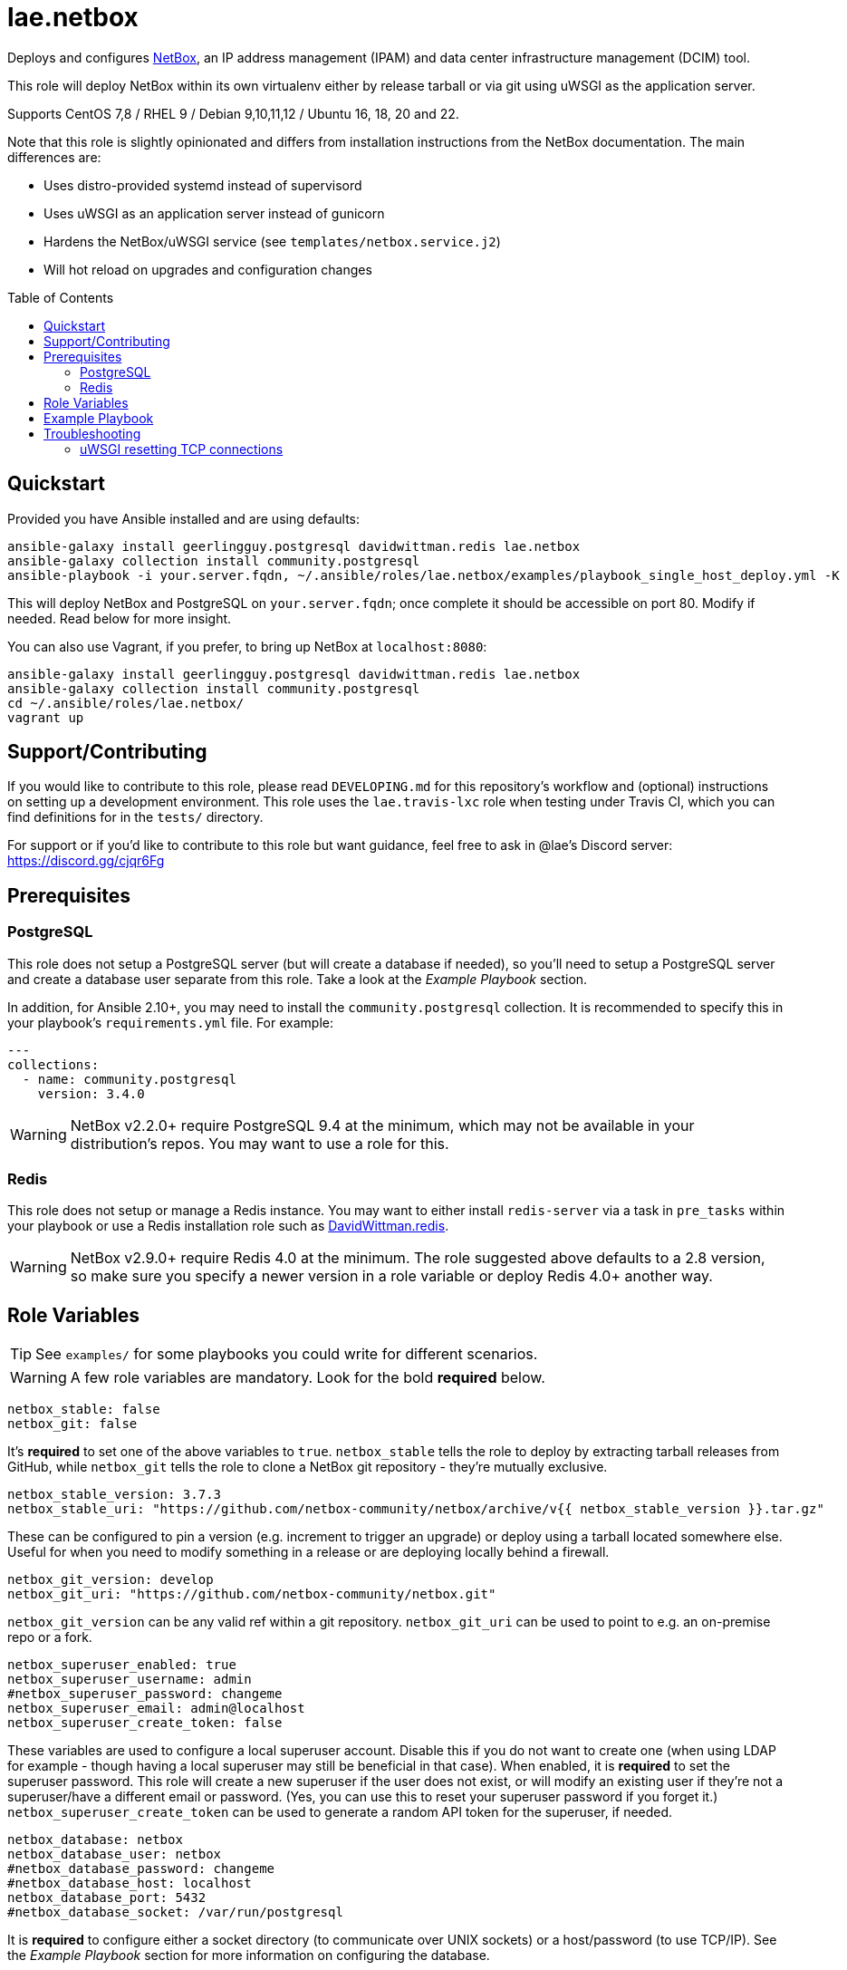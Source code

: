 :role-author: lae
:role-name: netbox
:role: {role-author}.{role-name}
:gh-name: {role-author}/ansible-role-{role-name}
:netbox-version: 3.7.3
= {role}
:toc:
:toc-placement: preamble
ifdef::env-github[]
:tip-caption: :bulb:
:warning-caption: :warning:
endif::[]

ifdef::env-github[]
image:https://img.shields.io/badge/role-{role}-blue?style=for-the-badge[Ansible Galaxy Role,link=https://galaxy.ansible.com/{role-author}/{role-name}]
endif::env-github[]

Deploys and configures https://github.com/netbox-community/netbox[NetBox], an IP address management (IPAM) and data center infrastructure management (DCIM) tool.

This role will deploy NetBox within its own virtualenv either by release tarball or via git using uWSGI as the application server.

Supports CentOS 7,8 / RHEL 9 / Debian 9,10,11,12 / Ubuntu 16, 18, 20 and 22.

Note that this role is slightly opinionated and differs from installation instructions from the NetBox documentation.
The main differences are:

* Uses distro-provided systemd instead of supervisord
* Uses uWSGI as an application server instead of gunicorn
* Hardens the NetBox/uWSGI service (see `templates/netbox.service.j2`)
* Will hot reload on upgrades and configuration changes

== Quickstart

Provided you have Ansible installed and are using defaults:

[source,bash,subs="attributes"]
----
ansible-galaxy install geerlingguy.postgresql davidwittman.redis {role}
ansible-galaxy collection install community.postgresql
ansible-playbook -i your.server.fqdn, ~/.ansible/roles/{role}/examples/playbook_single_host_deploy.yml -K
----

This will deploy NetBox and PostgreSQL on `your.server.fqdn`; once complete it
should be accessible on port 80. Modify if needed. Read below for more insight.

You can also use Vagrant, if you prefer, to bring up NetBox at `localhost:8080`:

[source,bash,subs="attributes"]
----
ansible-galaxy install geerlingguy.postgresql davidwittman.redis {role}
ansible-galaxy collection install community.postgresql
cd ~/.ansible/roles/{role}/
vagrant up
----

== Support/Contributing

If you would like to contribute to this role, please read `DEVELOPING.md` for
this repository's workflow and (optional) instructions on setting up a
development environment. This role uses the `lae.travis-lxc` role when testing
under Travis CI, which you can find definitions for in the `tests/` directory.

ifeval::["{role-author}" == "lae"]
For support or if you'd like to contribute to this role but want guidance, feel
free to ask in @lae's Discord server: https://discord.gg/cjqr6Fg

endif::[]
== Prerequisites

=== PostgreSQL

This role does not setup a PostgreSQL server (but will create a database if needed), so you'll need to setup a PostgreSQL server and create a database user separate from this role.
Take a look at the _Example Playbook_ section.

In addition, for Ansible 2.10+, you may need to install the `community.postgresql` collection.
It is recommended to specify this in your playbook's `requirements.yml` file.
For example:

[source,yaml]
----
---
collections:
  - name: community.postgresql
    version: 3.4.0
----

WARNING: NetBox v2.2.0+ require PostgreSQL 9.4 at the minimum, which may not be available in your distribution's repos.
You may want to use a role for this.

=== Redis

This role does not setup or manage a Redis instance. You may want to either
install `redis-server` via a task in `pre_tasks` within your playbook or use a
Redis installation role such as
https://galaxy.ansible.com/davidwittman/redis[DavidWittman.redis].

WARNING: NetBox v2.9.0+ require Redis 4.0 at the minimum. The role suggested
above defaults to a 2.8 version, so make sure you specify a newer version in a
role variable or deploy Redis 4.0+ another way.

== Role Variables

TIP: See `examples/` for some playbooks you could write for different scenarios.

WARNING: A few role variables are mandatory. Look for the bold *required* below.

[source,yaml]
----
netbox_stable: false
netbox_git: false
----

It's *required* to set one of the above variables to `true`. `netbox_stable`
tells the role to deploy by extracting tarball releases from GitHub, while
`netbox_git` tells the role to clone a NetBox git repository - they're mutually
exclusive.

[source,yaml,subs="attributes"]
----
netbox_stable_version: {netbox-version}
netbox_stable_uri: "https://github.com/netbox-community/netbox/archive/v{{ netbox_stable_version }}.tar.gz"
----

These can be configured to pin a version (e.g. increment to trigger an upgrade)
or deploy using a tarball located somewhere else. Useful for when you need to
modify something in a release or are deploying locally behind a firewall.

[source,yaml]
----
netbox_git_version: develop
netbox_git_uri: "https://github.com/netbox-community/netbox.git"
----

`netbox_git_version` can be any valid ref within a git repository.
`netbox_git_uri` can be used to point to e.g. an on-premise repo or a fork.

[source,yaml]
----
netbox_superuser_enabled: true
netbox_superuser_username: admin
#netbox_superuser_password: changeme
netbox_superuser_email: admin@localhost
netbox_superuser_create_token: false
----

These variables are used to configure a local superuser account. Disable this
if you do not want to create one (when using LDAP for example - though having a
local superuser may still be beneficial in that case). When enabled, it is
*required* to set the superuser password. This role will create a new superuser
if the user does not exist, or will modify an existing user if they're not a
superuser/have a different email or password. (Yes, you can use this to reset
your superuser password if you forget it.) `netbox_superuser_create_token` can
be used to generate a random API token for the superuser, if needed.

[source,yaml]
----
netbox_database: netbox
netbox_database_user: netbox
#netbox_database_password: changeme
#netbox_database_host: localhost
netbox_database_port: 5432
#netbox_database_socket: /var/run/postgresql
----

It is *required* to configure either a socket directory (to communicate over
UNIX sockets) or a host/password (to use TCP/IP). See the _Example Playbook_
section for more information on configuring the database.

Note that these are used to configure `DATABASE` in `configuration.py`.

[source,yaml]
----
netbox_database_conn_age: 300
----

To configure Netbox to keep database connections open longer than a single requests,
set `netbox_database_conn_age` to your preferred maximum connection age, in seconds.
300 seconds (5 minutes) is typically a good number to start with.

[source,yaml]
----
netbox_database_maintenance: postgres
----

If the postgres database is configured to only allow access to specific tables of the DB for the user configured with Netbox, you can set `netbox_database_maintenance` to replace the default database used for connection checking to a different table than the default `postgres`. This is an empty table in every postgres database by default, but some configurations might block access to this table, so a different table (i.e. `netbox_prod`) can be used here instead.

[source,yaml]
----
# Example usage, default is empty dict
netbox_database_options:
  sslmode: require
  isolation_level: 3
----

If you need to set any other PostgreSQL parameter key words you can do
so here. For cases like https://docs.djangoproject.com/en/3.1/ref/databases/#isolation-level[isolation levels] the numerical value must be used
instead of the constant:
`psycopg2.extensions.ISOLATION_LEVEL_SERIALIZABLE` vs `3`.
Only add things here if you really know what you're doing.

[source,yaml]
----
netbox_redis_host: 127.0.0.1
netbox_redis_port: 6379
netbox_redis_password: ''
netbox_redis_database: 0
netbox_redis_default_timeout: 300
netbox_redis_ssl_enabled: false
netbox_redis_insecure_skip_tls_verify: false

netbox_redis_cache_host: "{{ netbox_redis_host }}"
netbox_redis_cache_port: "{{ netbox_redis_port }}"
netbox_redis_cache_database: 1
netbox_redis_cache_password: "{{ netbox_redis_password }}"
netbox_redis_cache_default_timeout: "{{ netbox_redis_default_timeout }}"
netbox_redis_cache_ssl_enabled: "{{ netbox_redis_ssl_enabled }}"
netbox_redis_cache_insecure_skip_tls_verify: "{{ netbox_redis_insecure_skip_tls_verify }}"
----

This populates the `REDIS` config dictionary in `configuration.py`. Use the
second set of variables if you wish to split your cache database from your
webhooks database.

[source,yaml]
----
netbox_redis_sentinels:
  - { host: '192.168.0.1', port: '5000' },
  - { host: '192.168.0.2', port: '5000' }
netbox_redis_sentinel_service: 'netbox'
netbox_redis_password: ''
netbox_redis_database: 0
netbox_redis_default_timeout: 300
netbox_redis_ssl_enabled: false

netbox_redis_cache_sentinels: "{{ netbox_redis_sentinels }}"
netbox_redis_cache_sentinel_service: "{{ netbox_redis_sentinel_service }}"
netbox_redis_cache_database: 1
netbox_redis_cache_password: "{{ netbox_redis_password }}"
netbox_redis_cache_default_timeout: "{{ netbox_redis_default_timeout }}"
netbox_redis_cache_ssl_enabled: "{{ netbox_redis_ssl_enabled }}"
----

Use this syntax if your redis is installed with sentinet architecture (multiple nodes). Use
the second set of variables if you wish to split your cache database from your
webhooks database.

[source,yaml]
----
netbox_rqworker_processes: 1
----

Specify how many request queue workers should be started by the systemd service.
You can leave this at the default of 1, unless you have a large number of reports,
scripts and other background tasks.

[source,yaml]
----
netbox_config:
  #SECRET_KEY:
  ALLOWED_HOSTS:
    - localhost
    - 127.0.0.1
  #NAPALM_USERNAME:
  #NAPALM_PASSWORD:
  MEDIA_ROOT: "{{ netbox_shared_path }}/media"
  REPORTS_ROOT: "{{ netbox_shared_path }}/reports"
  SCRIPTS_ROOT: "{{ netbox_shared_path }}/scripts"
----

This is a dictionary of settings used to template NetBox's `configuration.py`.
See http://netbox.readthedocs.io/en/stable/configuration/mandatory-settings/[Mandatory Settings]
and http://netbox.readthedocs.io/en/stable/configuration/optional-settings/[Optional Settings]
from the NetBox documentation for more details, as well as
`examples/netbox_config.yml` in this repository.

It is not necessary to define `SECRET_KEY` here - this role will automatically
create one for you at `{{ netbox_shared_path }}/generated_secret_key`. The
`SECRET_KEY` will then be read from this file on subsequent runs, unless you
later do set this in your playbook. Note that you should define the
`SECRET_KEY` if you are deploying multiple NetBox instances behind one load
balancer.

If you have enabled NAPALM integration in this role, you will need to configure
NAPALM credentials here as well.

`MEDIA_ROOT`/`REPORTS_ROOT`/`SCRIPTS_ROOT`, while not mandatory in the NetBox
documentation, is mandatory in this role to prevent losing these files during
upgrades (this role does not upgrade NetBox in-place). It should be set to a
directory that is permanent and not lost on upgrade (the default, listed above,
can be used without issue). This role will attempt to create these directories
and change their ownership to whatever `netbox_user` is set to.

[source,yaml]
----
netbox_scripts: []
netbox_reports: []
----

https://netbox.readthedocs.io/en/stable/additional-features/custom-scripts/[Scripts]
and https://netbox.readthedocs.io/en/stable/additional-features/reports/[Reports]
to upload for use within NetBox. These should be lists of dictionaries with a
`src` attribute, specifying the local path to the script or report, and a
`name` attribute, specifying the module name (script/report name). For example:

[source,yaml]
----
## Example
netbox_scripts:
  - src: netbox_scripts/migrate_application.py
    name: migrate_application
netbox_reports:
  - src: netbox_reports/devices.py
    name: devices
----

This will copy `netbox_scripts/migrate_application.py` from your playbook
directory to `{{ netbox_config.SCRIPTS_ROOT }}/migrate_application.py` and
`netbox_reports/devices.py` to `{{ netbox.config.REPORTS_ROOT }}/devices.py`.

[source,yaml]
----
netbox_pip_packages: []

## Example:
netbox_pip_packages:
  - https://github.com/steffann/netbox-example-plugin.git
  - netbox-topology-views
----

This is a list of extra packages to install via `pip` within NetBox'
virtualenv. You can specify any valid artifact that `pip` understands.

If you list any plugins here, be sure to include the appropriate plugin
configurations within the `netbox_config` role variable.  Read
https://netbox.readthedocs.io/en/stable/plugins/[Plugins] for more info.

[source,yaml]
----
netbox_user: netbox
netbox_group: netbox
netbox_home: /srv/netbox
netbox_releases_path: "{{ netbox_home }}/releases"
netbox_git_repo_path: "{{ netbox_releases_path }}/git-repo"
netbox_git_deploy_path: "{{ netbox_releases_path }}/git-deploy"
netbox_stable_path: "{{ netbox_releases_path }}/netbox-{{ netbox_stable_version }}"
netbox_current_path: "{{ netbox_home }}/current"
netbox_shared_path: "{{ netbox_home }}/shared"
----

These are all deployment details that you can modify to change the application
user and application storage locations. `netbox_releases_path` stores all
NetBox releases you've ever deployed. `netbox_git_repo_path` is where the Git
repository will be cloned to and should remain untouched - whilst
`netbox_git_deploy_path` is where a `git archive` using the ref
`netbox_git_version` will be extracted to. `netbox_stable_path` is the
extracted folder from a release tarball. `netbox_current_path` will be
symlinked to the selected release and used in service/configuration files as
the location NetBox is installed. `netbox_shared_path` is intended to store
configuration files and other "shared" content, like logs.

[source,yaml]
----
netbox_socket: "127.0.0.1:8000"
netbox_protocol: http
netbox_processes: "{{ ansible_processor_vcpus }}"
----

`netbox_socket` defines what the uWSGI service will bind to and can be set to
any valid https://www.freedesktop.org/software/systemd/man/systemd.socket.html#ListenStream=[ListenStream]
address (systemd socket). Set `netbox_protocol` to `uwsgi` if you want uWSGI to
speak WSGI (for instance if you're running nginx as a load balancer).
`netbox_processes` defines how many NetBox workers uWSGI will bring up to serve
requests.

[source,yaml]
----
netbox_application_log: "file:{{ netbox_shared_path }}/application.log"
netbox_requests_log: "file:{{ netbox_shared_path }}/requests.log"
----

These define where logs will be stored. You can use external logging facilities
instead of local files if you wish,
http://uwsgi-docs.readthedocs.io/en/latest/Logging.html#pluggable-loggers[as
long as uWSGI supports it].  Application log correlates to `logger` and
requests log to `req-logger`.

[source,yaml]
----
netbox_ldap_enabled: false
netbox_ldap_config_template: netbox_ldap_config.py.j2
----

Toggle `netbox_ldap_enabled` to `true` to configure LDAP authentication for
NetBox. `netbox_ldap_config_template` should be the path to your template - by
default, Ansible will search your playbook's `templates/` directory for this.
You can find an example in `examples/`. You will also need to set
`netbox_config.REMOTE_AUTH_BACKEND` to `netbox.authentication.LDAPBackend`.

TIP: By default, a local (non-LDAP) superuser will still be created by this
role. If this is undesirable, consider toggling `netbox_superuser_enabled`.

[source,yaml]
----
netbox_local_settings_file: netbox_local_settings.py
----

Add the `netbox_local_settings_file` var with the name of the local settings 
file in your ansible repository to deploy local_settings.py to NetBox. 
Ansible will search your playbook's `files/` directory for this when using a 
relative path.

NOTE: The destination file will always be `local_settings.py`, the source file name
can be unique to allow for different deployments from the one ansible repository.

[source,yaml]
----
netbox_custom_validators_enabled: true
netbox_custom_validators_file: netbox_custom_validators.py
----

Toggle `netbox_custom_validators_enabled` to `true` to create a custom validator file for
NetBox. `netbox_custom_validators_file` should be the path to your custom validator file - by
default, Ansible will search your playbook's `files/` directory for this.
You can find an example in `examples/`. You will also need to set
`netbox_config.CUSTOM_VALIDATORS` to

```
CUSTOM_VALIDATORS: |
    {
        "dcim.device": (
            'custom_validators.DeviceValidator',
        ),
        "virtualization.virtualmachine": (
            'custom_validators.VirtualMachineValidator',
        )
    }
```

TIP: By default, a local (non-LDAP) superuser will still be created by this
role. If this is undesirable, consider toggling `netbox_superuser_enabled`.

[source,yaml]
----
netbox_napalm_enabled: false
netbox_napalm_packages:
  - napalm
----

Toggle `netbox_napalm_enabled` to enable NAPALM integration in NetBox. You must
define `NAPALM_USERNAME` and `NAPALM_PASSWORD` in the `netbox_config` variable
to be able to use NAPALM. Add extra NAPALM python libraries by listing them in
`netbox_napalm_packages` (e.g. `napalm-eos`).

[source,yaml]
netbox_metrics_enabled: false

Toggle `netbox_metrics_enabled` to `true` to enable application metrics (via
https://github.com/korfuri/django-prometheus[django-prometheus]). This adds
relevant pieces of configuration for proper metrics handling.
(https://netbox.readthedocs.io/en/stable/additional-features/prometheus-metrics/[more
info]).

[source,yaml]
----
netbox_metrics_dir: netbox_metrics
netbox_metrics_path: "/run/{{ netbox_metrics_dir }}"
----

The directory name where the metrics files are stored can be set with
`netbox_metrics_dir`. However, `netbox_metrics_path` must remain the default
(seen above) in order to work with `systemd` and the `RuntimeDirectory`
parameter (which only points to `/run`).

[source,yaml]
netbox_keep_uwsgi_updated: false

Toggle `netbox_keep_uwsgi_updated` to `true` if you wish to ensure your uwsgi
server is the latest release, otherwise uwsgi will not be updated on subsequent
runs of your playbook.

[source,yaml]
netbox_uwsgi_options: {}

Specify extra configuration options to insert into `uwsgi.ini` here. This is
expected to be a dictionary of key/value pairs, e.g. `buffer-size: 65535`.

[source,yaml]
netbox_uwsgi_in_venv: false

Toggle `netbox_uwsgi_in_venv` to `true` if you want `uwsgi` to be installed in the same virtual environment as NetBox.
Otherwise, it will be installed system-wide into the library path of the python version used to created the virtual environment (normal/legacy behavior).

WARNING: There's a possibility that this may become the default in a later version of this role (I think after further cross-platform testing).
See https://github.com/lae/ansible-role-netbox/issues/144[issue #144] for further details.

[source,yaml]
netbox_install_epel: true

Toggle `netbox_install_epel` to `false` if you do not want this role to install
the Fedora EPEL for you. This can be useful for enterprise environments where
the system's repositories are managed/mirrored by the enterprise.

[source,yaml]
----
netbox_packages: []
netbox_python_packages: []
netbox_python_binary: /usr/bin/python{{ some version }}
netbox_ldap_packages: []
----

These variables are dynamically generated based on the target distribution. You
can check the defaults for these underneath the `vars/` directory. You can use
these variables to target an unsupported operating system (although feel free
to open a PR to add in support!) or to specify a custom Python interpreter
(such as PyPy) to be used for deployment. Although, please note that support by
this role may be limited for alternative Python installations.

== Example Playbook

The following installs PostgreSQL and creates a user with @geerlingguy's robust
Postgres role, then proceeds to deploy and configure NetBox using a local unix
socket to talk to the Postgres server with the default netbox database user.

[source,yaml,subs="attributes"]
----
- hosts: netbox.idolactiviti.es
  become: yes
  roles:
    - geerlingguy.postgresql
    - davidwittman.redis
    - {role}
  vars:
    netbox_stable: true
    netbox_database_socket: "{{ postgresql_unix_socket_directories[0] }}"
    netbox_superuser_password: netbox
    netbox_socket: "0.0.0.0:80"
    netbox_config:
      ALLOWED_HOSTS:
        - netbox.idolactiviti.es
      MEDIA_ROOT: "{{ netbox_shared_path }}/media"
      REPORTS_ROOT: "{{ netbox_shared_path }}/reports"
      SCRIPTS_ROOT: "{{ netbox_shared_path }}/scripts"
    postgresql_users:
      - name: "{{ netbox_database_user }}"
        role_attr_flags: CREATEDB,NOSUPERUSER
    redis_bind: 127.0.0.1
    redis_version: 6.0.9
    redis_checksum: sha256:dc2bdcf81c620e9f09cfd12e85d3bc631c897b2db7a55218fd8a65eaa37f86dd
----

Note the `CREATEDB` attribute.

Assuming you have a PG server already running with the user `netbox_prod_user`
created, it owns a database called `netbox_prod`, and it allows the host you're
installing NetBox on to authenticate with it over TCP:

[source,yaml,subs="attributes"]
----
- hosts: netbox.idolactiviti.es
  become: yes
  roles:
    - davidwittman.redis
    - {role}
  vars:
    netbox_stable: true
    netbox_superuser_password: netbox
    netbox_socket: "0.0.0.0:80"
    netbox_config:
      ALLOWED_HOSTS:
        - "{{ inventory_hostname }}"
      MEDIA_ROOT: "{{ netbox_shared_path }}/media"
      REPORTS_ROOT: "{{ netbox_shared_path }}/reports"
      SCRIPTS_ROOT: "{{ netbox_shared_path }}/scripts"
    netbox_database_host: pg-netbox.idolactiviti.es
    netbox_database_port: 15432
    netbox_database: netbox_prod
    netbox_database_user: netbox_prod_user
    netbox_database_password: "very_secure_password_for_prod"
    netbox_database_maintenance: netbox_prod
    redis_bind: 127.0.0.1
    redis_version: 6.0.9
    redis_checksum: sha256:dc2bdcf81c620e9f09cfd12e85d3bc631c897b2db7a55218fd8a65eaa37f86dd
----

See the `examples/` directory for more.

== Troubleshooting

=== uWSGI resetting TCP connections
When `netbox_protocol` is set to `http`, uWSGI might exhibit strange behaviour
and reset TCP connections seemingly at random. This can manifest in a
"connection reset by peer" error, for example when working with the API using
https://github.com/netbox-community/pynetbox[pynetbox]. If you are affected by
this, try switching `netbox_protocol` to `uwsgi` and using a loadbalancer, or
adjusting your `netbox_uwsgi_options` as follows. See https://github.com/lae/ansible-role-netbox/issues/130#issuecomment-847571006[this GitHub issue]
for a related discussion
[source,yaml,subs="attributes"]
----
netbox_uwsgi_options:
  http-keepalive: "true"
  http-auto-chunked: "true"
  add-header: "Connection: Close"
----
